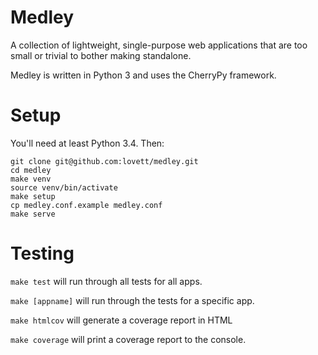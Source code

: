 * Medley

A collection of lightweight, single-purpose web applications that are too
small or trivial to bother making standalone.

Medley is written in Python 3 and uses the CherryPy framework.

* Setup

You'll need at least Python 3.4. Then:

#+begin_src shell
git clone git@github.com:lovett/medley.git
cd medley
make venv
source venv/bin/activate
make setup
cp medley.conf.example medley.conf
make serve
#+end_src

* Testing

~make test~ will run through all tests for all apps.

~make [appname]~ will run through the tests for a specific app.

~make htmlcov~ will generate a coverage report in HTML

~make coverage~ will print a coverage report to the console.

